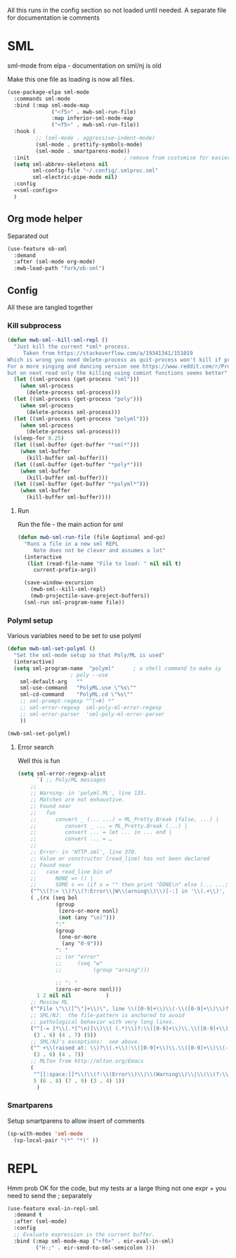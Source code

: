 #+TITLE Emacs configuration org sml config
#+PROPERTY:header-args :cache yes :tangle yes  :comments link


All this runs in the config section so not loaded until needed.
A separate file for documentation ie comments


* SML
:PROPERTIES:
:ID:       org_mark_2020-01-24T17-28-10+00-00_mini12:2FA3F9DB-2E93-49A3-8CF4-653482E10D47
:END:
sml-mode from elpa - documentation on sml/nj is old

Make this one file as loading is now all files.
#+NAME: org_mark_2020-01-24T17-28-10+00-00_mini12_06AB4FFF-E369-48A3-BAED-2DC818FB3C7C
#+begin_src emacs-lisp
(use-package-elpa sml-mode
  :commands sml-mode
  :bind (:map sml-mode-map
              ("<f5>" . mwb-sml-run-file)
              :map inferior-sml-mode-map
              ("<f5>" . mwb-sml-run-file))
  :hook (
         ;; (sml-mode . aggressive-indent-mode)
         (sml-mode . prettify-symbols-mode)
         (sml-mode . smartparens-mode))
  :init                              ; remove from customise for easier control
  (setq sml-abbrev-skeletons nil
        sml-config-file "~/.config/.smlproc.sml"
        sml-electric-pipe-mode nil)
  :config
  <<sml-config>>
  )
#+end_src

** Org mode helper
:PROPERTIES:
:ID:       org_mark_2020-11-10T11-48-28+00-00_mini12.local:668BE38D-3E38-4D0B-A8F1-CCB4CE0AF979
:END:
Separated out
#+NAME: org_mark_2020-11-10T11-48-28+00-00_mini12.local_8FC71439-07B8-480C-A285-3C0F6AA4192C
#+begin_src emacs-lisp
(use-feature ob-sml
  :demand
  :after (sml-mode org-mode)
  :mwb-load-path "fork/ob-sml")
#+end_src

** Config
:PROPERTIES:
:header-args: :noweb-ref  sml-config :tangle no
:ID:       org_mark_2020-11-12T14-28-56+00-00_mini12.local:BEB80221-3122-4A7D-81E3-FFD3F7291FDC
:END:
All these are tangled together

*** Kill subprocess
:PROPERTIES:
:ID:       org_mark_2020-11-12T14-28-56+00-00_mini12.local:65F43092-52F2-4494-B4A7-E90CAD827903
:END:

#+NAME: org_mark_2020-02-10T11-53-11+00-00_mini12_C11A8481-74E0-4DDE-AC2E-1E4666BD903C
#+begin_src emacs-lisp
(defun mwb-sml--kill-sml-repl ()
  "Just kill the current *sml* process.
     Taken from https://stackoverflow.com/a/19341341/151019
Which is wrong you need delete-process as quit-process won't kill if processis owned by shell
For a more singing and dancing version see https://www.reddit.com/r/ProgLangEmacs/comments/4x698w/one_command_to_kill_sml_restart_it_guess_and_load/
but on next read only the killing using comint functions seems better"
  (let ((sml-process (get-process "sml")))
    (when sml-process
      (delete-process sml-process)))
  (let ((sml-process (get-process "poly")))
    (when sml-process
      (delete-process sml-process)))
  (let ((sml-process (get-process "polyml")))
    (when sml-process
      (delete-process sml-process)))
  (sleep-for 0.25)
  (let ((sml-buffer (get-buffer "*sml*")))
    (when sml-buffer
      (kill-buffer sml-buffer)))
  (let ((sml-buffer (get-buffer "*poly*")))
    (when sml-buffer
      (kill-buffer sml-buffer)))
  (let ((sml-buffer (get-buffer "*polyml*")))
    (when sml-buffer
      (kill-buffer sml-buffer))))
#+end_src

**** Run
:PROPERTIES:
:ID:       org_mark_2020-11-12T14-28-56+00-00_mini12.local:30C0D9F1-C4BF-430E-BB3D-2BED9EAF61B6
:END:
Run the file - the main action for sml
#+NAME: org_mark_2020-02-10T11-53-11+00-00_mini12_B8DBE76D-CEA3-4D61-9344-D0885064B7BE
#+begin_src emacs-lisp
(defun mwb-sml-run-file (file &optional and-go)
  "Runs a file in a new sml REPL
     Note does not be clever and assumes a lot"
  (interactive
   (list (read-file-name "File to load: " nil nil t)
	 current-prefix-arg))

  (save-window-excursion
    (mwb-sml--kill-sml-repl)
    (mwb-projectile-save-project-buffers))
  (sml-run sml-program-name file))
  #+end_src

*** Polyml setup
:PROPERTIES:
:ID:       org_mark_2020-02-24T14-59-33+00-00_mini12.local:87878122-BFDC-4A05-B7C4-27253725B7E7
:END:
Various variables need to be set to use polyml

#+NAME: org_mark_2020-02-24T14-59-33+00-00_mini12.local_3B211187-3491-4006-ACC5-786801998CF9
#+begin_src emacs-lisp
(defun mwb-sml-set-polyml ()
  "Set the sml-mode setup so that Poly/ML is used"
  (interactive)
  (setq sml-program-name  "polyml"      ; a shell command to make iy
					; poly --use
	sml-default-arg   ""
	sml-use-command   "PolyML.use \"%s\""
	sml-cd-command    "PolyML.cd \"%s\""
	;; sml-prompt-regexp "^[>#] *"
	;; sml-error-regexp  sml-poly-ml-error-regexp
	;; sml-error-parser  'sml-poly-ml-error-parser
	))

(mwb-sml-set-polyml)
#+end_src

**** Error search
:PROPERTIES:
:ID:       org_mark_2020-02-24T14-59-33+00-00_mini12.local:FBBDC8BF-0F91-4D49-9046-D87AA2D3EBE9
:END:
Well this is fun
#+NAME: org_mark_2020-02-24T14-59-33+00-00_mini12.local_B644C571-4746-411E-A82D-915B6C837269
#+begin_src emacs-lisp
(setq sml-error-regexp-alist
      `( ;; Poly/ML messages
	;;
	;; Warning- in 'polyml.ML', line 135.
	;; Matches are not exhaustive.
	;; Found near
	;;   fun
	;;      convert _ (... ...) = ML_Pretty.Break (false, ...) |
	;;         convert _ ... = ML_Pretty.Break (...) |
	;;         convert ... = let ... in ... end |
	;;         convert ... = …
	;;
	;; Error- in 'HTTP.sml', line 370.
	;; Value or constructor (read_line) has not been declared
	;; Found near
	;;   case read_line bin of
	;;      NONE => () |
	;;      SOME s => (if s = "" then print "DONE\n" else (... ...; ...))
	("^\\(?:> \\)?\\(?:Error\\|W\\(arning\\)\\)[-:] in '\\(.+\\)', line \\([0-9]+\\)" 2 3 nil (1))
	( ,(rx (seq bol
		    (group
		     (zero-or-more nonl)
		     (not (any "\n)")))
		    ":"
		    (group
		     (one-or-more
		      (any "0-9")))
		    ": "
		    ;; (or "error"
		    ;;     (seq "w"
		    ;;          (group "arning")))

		    ;; ": "
		    (zero-or-more nonl)))
	  1 2 nil nil           )
	;; Moscow ML
	("^File \"\\([^\"]+\\)\", line \\([0-9]+\\)\\(-\\([0-9]+\\)\\)?, characters \\([0-9]+\\)-\\([0-9]+\\):" 1 2 5)
	;; SML/NJ:  the file-pattern is anchored to avoid
	;; pathological behavior with very long lines.
	("^[-= ]*\\(.*[^\n)]\\)\\( (.*)\\)?:\\([0-9]+\\)\\.\\([0-9]+\\)\\(-\\([0-9]+\\)\\.\\([0-9]+\\)\\)? \\(Error\\|Warnin\\(g\\)\\): .*" 1
	 (3 . 6) (4 . 7) (9))
	;; SML/NJ's exceptions:  see above.
	("^ +\\(raised at: \\)?\\(.+\\):\\([0-9]+\\)\\.\\([0-9]+\\)\\(-\\([0-9]+\\)\\.\\([0-9]+\\)\\)" 2
	 (3 . 6) (4 . 7))
	;; MLTon from http://mlton.org/Emacs
	(
	 "^[[:space:]]*\\(\\(?:\\(Error\\)\\|\\(Warning\\)\\|\\(\\(?:\\(?:defn\\|spec\\) at\\)\\|\\(?:escape \\(?:from\\|to\\)\\)\\|\\(?:scoped at\\)\\)\\): \\(.+\\) \\([0-9]+\\)\\.\\([0-9]+\\)\\(?:-\\([0-9]+\\)\\.\\([0-9]+\\)\\)?\\.?\\)$"
	 5 (6 . 8) (7 . 9) (3 . 4) 1))
      )
#+end_src
*** Smartparens
:PROPERTIES:
:ID:       org_mark_2020-02-24T14-59-33+00-00_mini12.local:E9595AFD-17D5-4511-B97A-587E9BA7F9C7
:END:
Setup smartparens to allow insert of comments
 #+NAME: org_mark_2020-02-10T11-53-11+00-00_mini12_67B0138B-D586-41FE-9E48-9AA1D41C2C54
 #+begin_src emacs-lisp
(sp-with-modes 'sml-mode
  (sp-local-pair "(*" "*)" ))
#+end_src
* REPL
:PROPERTIES:
:ID:       org_mark_2020-01-24T17-28-10+00-00_mini12:135984DE-6093-4E14-AB4E-EA9D2666C799
:END:
Hmm prob OK for the code, but my tests ar a large thing not one expr + you need to send the ; separately

#+NAME: org_mark_2020-01-24T17-28-10+00-00_mini12_3ADF6D5F-A5EB-4041-A8B4-17DD2B99F4F6
#+BEGIN_SRC emacs-lisp :tangle no
(use-feature eval-in-repl-sml
  :demand t
  :after (sml-mode)
  :config
  ;; Evaluate expression in the current buffer.
  :bind (:map sml-mode-map ("<f6>" . eir-eval-in-sml)
	     ("H-;" . eir-send-to-sml-semicolon )))
#+END_SRC
